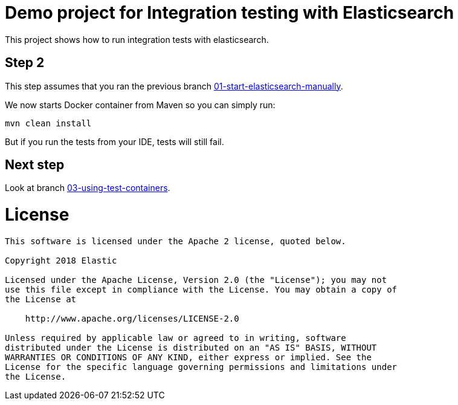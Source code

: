 = Demo project for Integration testing with Elasticsearch

This project shows how to run integration tests with elasticsearch.

== Step 2

This step assumes that you ran the previous branch https://github.com/dadoonet/elasticsearch-integration-tests/tree/01-start-elasticsearch-manually[01-start-elasticsearch-manually].

We now starts Docker container from Maven so you can simply run:

```sh
mvn clean install
```

But if you run the tests from your IDE, tests will still fail.

== Next step

Look at branch https://github.com/dadoonet/elasticsearch-integration-tests/tree/03-using-test-containers[03-using-test-containers].


= License

```
This software is licensed under the Apache 2 license, quoted below.

Copyright 2018 Elastic

Licensed under the Apache License, Version 2.0 (the "License"); you may not
use this file except in compliance with the License. You may obtain a copy of
the License at

    http://www.apache.org/licenses/LICENSE-2.0

Unless required by applicable law or agreed to in writing, software
distributed under the License is distributed on an "AS IS" BASIS, WITHOUT
WARRANTIES OR CONDITIONS OF ANY KIND, either express or implied. See the
License for the specific language governing permissions and limitations under
the License.
```

